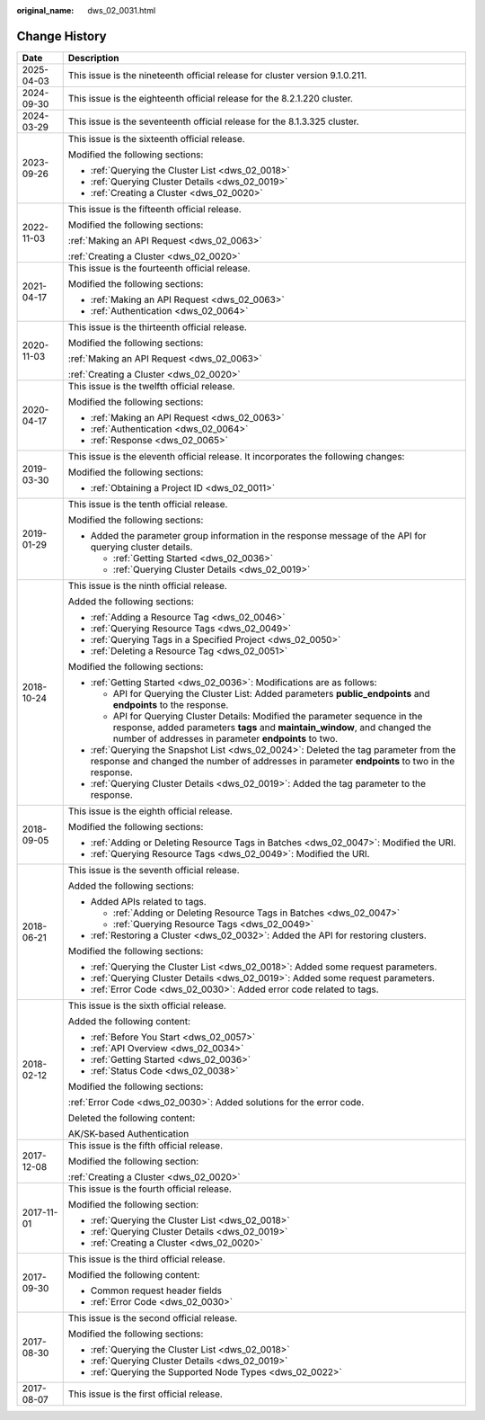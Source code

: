 :original_name: dws_02_0031.html

.. _dws_02_0031:

Change History
==============

+-----------------------------------+--------------------------------------------------------------------------------------------------------------------------------------------------------------------------------------------------------------------+
| Date                              | Description                                                                                                                                                                                                        |
+===================================+====================================================================================================================================================================================================================+
| 2025-04-03                        | This issue is the nineteenth official release for cluster version 9.1.0.211.                                                                                                                                       |
+-----------------------------------+--------------------------------------------------------------------------------------------------------------------------------------------------------------------------------------------------------------------+
| 2024-09-30                        | This issue is the eighteenth official release for the 8.2.1.220 cluster.                                                                                                                                           |
+-----------------------------------+--------------------------------------------------------------------------------------------------------------------------------------------------------------------------------------------------------------------+
| 2024-03-29                        | This issue is the seventeenth official release for the 8.1.3.325 cluster.                                                                                                                                          |
+-----------------------------------+--------------------------------------------------------------------------------------------------------------------------------------------------------------------------------------------------------------------+
| 2023-09-26                        | This issue is the sixteenth official release.                                                                                                                                                                      |
|                                   |                                                                                                                                                                                                                    |
|                                   | Modified the following sections:                                                                                                                                                                                   |
|                                   |                                                                                                                                                                                                                    |
|                                   | -  :ref:`Querying the Cluster List <dws_02_0018>`                                                                                                                                                                  |
|                                   | -  :ref:`Querying Cluster Details <dws_02_0019>`                                                                                                                                                                   |
|                                   | -  :ref:`Creating a Cluster <dws_02_0020>`                                                                                                                                                                         |
+-----------------------------------+--------------------------------------------------------------------------------------------------------------------------------------------------------------------------------------------------------------------+
| 2022-11-03                        | This issue is the fifteenth official release.                                                                                                                                                                      |
|                                   |                                                                                                                                                                                                                    |
|                                   | Modified the following sections:                                                                                                                                                                                   |
|                                   |                                                                                                                                                                                                                    |
|                                   | :ref:`Making an API Request <dws_02_0063>`                                                                                                                                                                         |
|                                   |                                                                                                                                                                                                                    |
|                                   | :ref:`Creating a Cluster <dws_02_0020>`                                                                                                                                                                            |
+-----------------------------------+--------------------------------------------------------------------------------------------------------------------------------------------------------------------------------------------------------------------+
| 2021-04-17                        | This issue is the fourteenth official release.                                                                                                                                                                     |
|                                   |                                                                                                                                                                                                                    |
|                                   | Modified the following sections:                                                                                                                                                                                   |
|                                   |                                                                                                                                                                                                                    |
|                                   | -  :ref:`Making an API Request <dws_02_0063>`                                                                                                                                                                      |
|                                   | -  :ref:`Authentication <dws_02_0064>`                                                                                                                                                                             |
+-----------------------------------+--------------------------------------------------------------------------------------------------------------------------------------------------------------------------------------------------------------------+
| 2020-11-03                        | This issue is the thirteenth official release.                                                                                                                                                                     |
|                                   |                                                                                                                                                                                                                    |
|                                   | Modified the following sections:                                                                                                                                                                                   |
|                                   |                                                                                                                                                                                                                    |
|                                   | :ref:`Making an API Request <dws_02_0063>`                                                                                                                                                                         |
|                                   |                                                                                                                                                                                                                    |
|                                   | :ref:`Creating a Cluster <dws_02_0020>`                                                                                                                                                                            |
+-----------------------------------+--------------------------------------------------------------------------------------------------------------------------------------------------------------------------------------------------------------------+
| 2020-04-17                        | This issue is the twelfth official release.                                                                                                                                                                        |
|                                   |                                                                                                                                                                                                                    |
|                                   | Modified the following sections:                                                                                                                                                                                   |
|                                   |                                                                                                                                                                                                                    |
|                                   | -  :ref:`Making an API Request <dws_02_0063>`                                                                                                                                                                      |
|                                   | -  :ref:`Authentication <dws_02_0064>`                                                                                                                                                                             |
|                                   | -  :ref:`Response <dws_02_0065>`                                                                                                                                                                                   |
+-----------------------------------+--------------------------------------------------------------------------------------------------------------------------------------------------------------------------------------------------------------------+
| 2019-03-30                        | This issue is the eleventh official release. It incorporates the following changes:                                                                                                                                |
|                                   |                                                                                                                                                                                                                    |
|                                   | Modified the following sections:                                                                                                                                                                                   |
|                                   |                                                                                                                                                                                                                    |
|                                   | -  :ref:`Obtaining a Project ID <dws_02_0011>`                                                                                                                                                                     |
+-----------------------------------+--------------------------------------------------------------------------------------------------------------------------------------------------------------------------------------------------------------------+
| 2019-01-29                        | This issue is the tenth official release.                                                                                                                                                                          |
|                                   |                                                                                                                                                                                                                    |
|                                   | Modified the following sections:                                                                                                                                                                                   |
|                                   |                                                                                                                                                                                                                    |
|                                   | -  Added the parameter group information in the response message of the API for querying cluster details.                                                                                                          |
|                                   |                                                                                                                                                                                                                    |
|                                   |    -  :ref:`Getting Started <dws_02_0036>`                                                                                                                                                                         |
|                                   |    -  :ref:`Querying Cluster Details <dws_02_0019>`                                                                                                                                                                |
+-----------------------------------+--------------------------------------------------------------------------------------------------------------------------------------------------------------------------------------------------------------------+
| 2018-10-24                        | This issue is the ninth official release.                                                                                                                                                                          |
|                                   |                                                                                                                                                                                                                    |
|                                   | Added the following sections:                                                                                                                                                                                      |
|                                   |                                                                                                                                                                                                                    |
|                                   | -  :ref:`Adding a Resource Tag <dws_02_0046>`                                                                                                                                                                      |
|                                   | -  :ref:`Querying Resource Tags <dws_02_0049>`                                                                                                                                                                     |
|                                   | -  :ref:`Querying Tags in a Specified Project <dws_02_0050>`                                                                                                                                                       |
|                                   | -  :ref:`Deleting a Resource Tag <dws_02_0051>`                                                                                                                                                                    |
|                                   |                                                                                                                                                                                                                    |
|                                   | Modified the following sections:                                                                                                                                                                                   |
|                                   |                                                                                                                                                                                                                    |
|                                   | -  :ref:`Getting Started <dws_02_0036>`: Modifications are as follows:                                                                                                                                             |
|                                   |                                                                                                                                                                                                                    |
|                                   |    -  API for Querying the Cluster List: Added parameters **public_endpoints** and **endpoints** to the response.                                                                                                  |
|                                   |    -  API for Querying Cluster Details: Modified the parameter sequence in the response, added parameters **tags** and **maintain_window**, and changed the number of addresses in parameter **endpoints** to two. |
|                                   |                                                                                                                                                                                                                    |
|                                   | -  :ref:`Querying the Snapshot List <dws_02_0024>`: Deleted the tag parameter from the response and changed the number of addresses in parameter **endpoints** to two in the response.                             |
|                                   | -  :ref:`Querying Cluster Details <dws_02_0019>`: Added the tag parameter to the response.                                                                                                                         |
+-----------------------------------+--------------------------------------------------------------------------------------------------------------------------------------------------------------------------------------------------------------------+
| 2018-09-05                        | This issue is the eighth official release.                                                                                                                                                                         |
|                                   |                                                                                                                                                                                                                    |
|                                   | Modified the following sections:                                                                                                                                                                                   |
|                                   |                                                                                                                                                                                                                    |
|                                   | -  :ref:`Adding or Deleting Resource Tags in Batches <dws_02_0047>`: Modified the URI.                                                                                                                             |
|                                   | -  :ref:`Querying Resource Tags <dws_02_0049>`: Modified the URI.                                                                                                                                                  |
+-----------------------------------+--------------------------------------------------------------------------------------------------------------------------------------------------------------------------------------------------------------------+
| 2018-06-21                        | This issue is the seventh official release.                                                                                                                                                                        |
|                                   |                                                                                                                                                                                                                    |
|                                   | Added the following sections:                                                                                                                                                                                      |
|                                   |                                                                                                                                                                                                                    |
|                                   | -  Added APIs related to tags.                                                                                                                                                                                     |
|                                   |                                                                                                                                                                                                                    |
|                                   |    -  :ref:`Adding or Deleting Resource Tags in Batches <dws_02_0047>`                                                                                                                                             |
|                                   |    -  :ref:`Querying Resource Tags <dws_02_0049>`                                                                                                                                                                  |
|                                   |                                                                                                                                                                                                                    |
|                                   | -  :ref:`Restoring a Cluster <dws_02_0032>`: Added the API for restoring clusters.                                                                                                                                 |
|                                   |                                                                                                                                                                                                                    |
|                                   | Modified the following sections:                                                                                                                                                                                   |
|                                   |                                                                                                                                                                                                                    |
|                                   | -  :ref:`Querying the Cluster List <dws_02_0018>`: Added some request parameters.                                                                                                                                  |
|                                   | -  :ref:`Querying Cluster Details <dws_02_0019>`: Added some request parameters.                                                                                                                                   |
|                                   | -  :ref:`Error Code <dws_02_0030>`: Added error code related to tags.                                                                                                                                              |
+-----------------------------------+--------------------------------------------------------------------------------------------------------------------------------------------------------------------------------------------------------------------+
| 2018-02-12                        | This issue is the sixth official release.                                                                                                                                                                          |
|                                   |                                                                                                                                                                                                                    |
|                                   | Added the following content:                                                                                                                                                                                       |
|                                   |                                                                                                                                                                                                                    |
|                                   | -  :ref:`Before You Start <dws_02_0057>`                                                                                                                                                                           |
|                                   | -  :ref:`API Overview <dws_02_0034>`                                                                                                                                                                               |
|                                   | -  :ref:`Getting Started <dws_02_0036>`                                                                                                                                                                            |
|                                   | -  :ref:`Status Code <dws_02_0038>`                                                                                                                                                                                |
|                                   |                                                                                                                                                                                                                    |
|                                   | Modified the following sections:                                                                                                                                                                                   |
|                                   |                                                                                                                                                                                                                    |
|                                   | :ref:`Error Code <dws_02_0030>`: Added solutions for the error code.                                                                                                                                               |
|                                   |                                                                                                                                                                                                                    |
|                                   | Deleted the following content:                                                                                                                                                                                     |
|                                   |                                                                                                                                                                                                                    |
|                                   | AK/SK-based Authentication                                                                                                                                                                                         |
+-----------------------------------+--------------------------------------------------------------------------------------------------------------------------------------------------------------------------------------------------------------------+
| 2017-12-08                        | This issue is the fifth official release.                                                                                                                                                                          |
|                                   |                                                                                                                                                                                                                    |
|                                   | Modified the following section:                                                                                                                                                                                    |
|                                   |                                                                                                                                                                                                                    |
|                                   | :ref:`Creating a Cluster <dws_02_0020>`                                                                                                                                                                            |
+-----------------------------------+--------------------------------------------------------------------------------------------------------------------------------------------------------------------------------------------------------------------+
| 2017-11-01                        | This issue is the fourth official release.                                                                                                                                                                         |
|                                   |                                                                                                                                                                                                                    |
|                                   | Modified the following section:                                                                                                                                                                                    |
|                                   |                                                                                                                                                                                                                    |
|                                   | -  :ref:`Querying the Cluster List <dws_02_0018>`                                                                                                                                                                  |
|                                   | -  :ref:`Querying Cluster Details <dws_02_0019>`                                                                                                                                                                   |
|                                   | -  :ref:`Creating a Cluster <dws_02_0020>`                                                                                                                                                                         |
+-----------------------------------+--------------------------------------------------------------------------------------------------------------------------------------------------------------------------------------------------------------------+
| 2017-09-30                        | This issue is the third official release.                                                                                                                                                                          |
|                                   |                                                                                                                                                                                                                    |
|                                   | Modified the following content:                                                                                                                                                                                    |
|                                   |                                                                                                                                                                                                                    |
|                                   | -  Common request header fields                                                                                                                                                                                    |
|                                   | -  :ref:`Error Code <dws_02_0030>`                                                                                                                                                                                 |
+-----------------------------------+--------------------------------------------------------------------------------------------------------------------------------------------------------------------------------------------------------------------+
| 2017-08-30                        | This issue is the second official release.                                                                                                                                                                         |
|                                   |                                                                                                                                                                                                                    |
|                                   | Modified the following sections:                                                                                                                                                                                   |
|                                   |                                                                                                                                                                                                                    |
|                                   | -  :ref:`Querying the Cluster List <dws_02_0018>`                                                                                                                                                                  |
|                                   | -  :ref:`Querying Cluster Details <dws_02_0019>`                                                                                                                                                                   |
|                                   | -  :ref:`Querying the Supported Node Types <dws_02_0022>`                                                                                                                                                          |
+-----------------------------------+--------------------------------------------------------------------------------------------------------------------------------------------------------------------------------------------------------------------+
| 2017-08-07                        | This issue is the first official release.                                                                                                                                                                          |
+-----------------------------------+--------------------------------------------------------------------------------------------------------------------------------------------------------------------------------------------------------------------+
